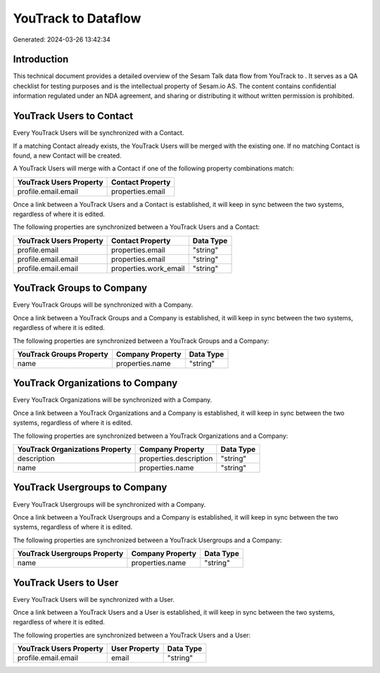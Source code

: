 =====================
YouTrack to  Dataflow
=====================

Generated: 2024-03-26 13:42:34

Introduction
------------

This technical document provides a detailed overview of the Sesam Talk data flow from YouTrack to . It serves as a QA checklist for testing purposes and is the intellectual property of Sesam.io AS. The content contains confidential information regulated under an NDA agreement, and sharing or distributing it without written permission is prohibited.

YouTrack Users to  Contact
--------------------------
Every YouTrack Users will be synchronized with a  Contact.

If a matching  Contact already exists, the YouTrack Users will be merged with the existing one.
If no matching  Contact is found, a new  Contact will be created.

A YouTrack Users will merge with a  Contact if one of the following property combinations match:

.. list-table::
   :header-rows: 1

   * - YouTrack Users Property
     -  Contact Property
   * - profile.email.email
     - properties.email

Once a link between a YouTrack Users and a  Contact is established, it will keep in sync between the two systems, regardless of where it is edited.

The following properties are synchronized between a YouTrack Users and a  Contact:

.. list-table::
   :header-rows: 1

   * - YouTrack Users Property
     -  Contact Property
     -  Data Type
   * - profile.email
     - properties.email
     - "string"
   * - profile.email.email
     - properties.email
     - "string"
   * - profile.email.email
     - properties.work_email
     - "string"


YouTrack Groups to  Company
---------------------------
Every YouTrack Groups will be synchronized with a  Company.

Once a link between a YouTrack Groups and a  Company is established, it will keep in sync between the two systems, regardless of where it is edited.

The following properties are synchronized between a YouTrack Groups and a  Company:

.. list-table::
   :header-rows: 1

   * - YouTrack Groups Property
     -  Company Property
     -  Data Type
   * - name
     - properties.name
     - "string"


YouTrack Organizations to  Company
----------------------------------
Every YouTrack Organizations will be synchronized with a  Company.

Once a link between a YouTrack Organizations and a  Company is established, it will keep in sync between the two systems, regardless of where it is edited.

The following properties are synchronized between a YouTrack Organizations and a  Company:

.. list-table::
   :header-rows: 1

   * - YouTrack Organizations Property
     -  Company Property
     -  Data Type
   * - description
     - properties.description
     - "string"
   * - name
     - properties.name
     - "string"


YouTrack Usergroups to  Company
-------------------------------
Every YouTrack Usergroups will be synchronized with a  Company.

Once a link between a YouTrack Usergroups and a  Company is established, it will keep in sync between the two systems, regardless of where it is edited.

The following properties are synchronized between a YouTrack Usergroups and a  Company:

.. list-table::
   :header-rows: 1

   * - YouTrack Usergroups Property
     -  Company Property
     -  Data Type
   * - name
     - properties.name
     - "string"


YouTrack Users to  User
-----------------------
Every YouTrack Users will be synchronized with a  User.

Once a link between a YouTrack Users and a  User is established, it will keep in sync between the two systems, regardless of where it is edited.

The following properties are synchronized between a YouTrack Users and a  User:

.. list-table::
   :header-rows: 1

   * - YouTrack Users Property
     -  User Property
     -  Data Type
   * - profile.email.email
     - email
     - "string"

